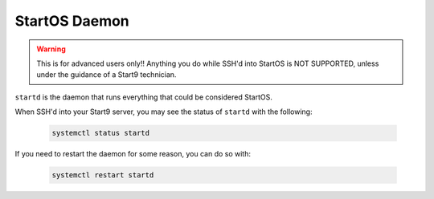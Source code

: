 .. _embassyd:

==============
StartOS Daemon
==============

.. warning:: This is for advanced users only!! Anything you do while SSH'd into StartOS is NOT SUPPORTED, unless under the guidance of a Start9 technician.

``startd`` is the daemon that runs everything that could be considered StartOS.

When SSH'd into your Start9 server, you may see the status of ``startd`` with the following:

    .. code-block:: bash

        systemctl status startd

If you need to restart the daemon for some reason, you can do so with:

    .. code-block:: bash

        systemctl restart startd
